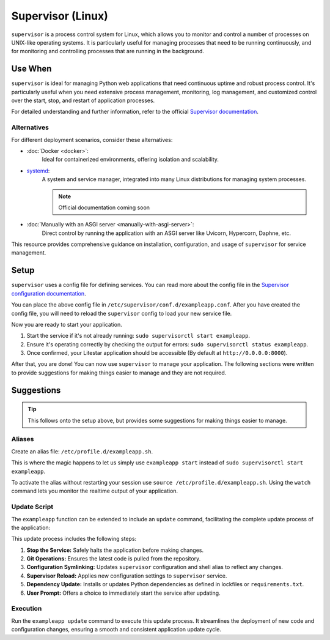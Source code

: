 Supervisor (Linux)
==================

``supervisor`` is a process control system for Linux, which allows you to monitor and control
a number of processes on UNIX-like operating systems. It is particularly useful for managing
processes that need to be running continuously, and for monitoring and controlling processes
that are running in the background.

Use When
--------

``supervisor`` is ideal for managing Python web applications that need continuous uptime and robust process control.
It's particularly useful when you need extensive process management, monitoring, log management, and
customized control over the start, stop, and restart of application processes.

For detailed understanding and further information, refer to the official
`Supervisor documentation <http://supervisord.org/introduction.html>`_.

Alternatives
~~~~~~~~~~~~

For different deployment scenarios, consider these alternatives:

- :doc:`Docker <docker>`:
    Ideal for containerized environments, offering isolation and scalability.
- `systemd <https://www.freedesktop.org/wiki/Software/systemd/>`_:
    A system and service manager, integrated into many Linux distributions for managing system processes.

    .. note:: Official documentation coming soon
- :doc:`Manually with an ASGI server <manually-with-asgi-server>`:
    Direct control by running the application with an ASGI server like Uvicorn, Hypercorn, Daphne, etc.

This resource provides comprehensive guidance on installation, configuration, and usage of
``supervisor`` for service management.

.. _conf_file:

Setup
-----

``supervisor`` uses a config file for defining services. You can read more about the config file
in the `Supervisor configuration documentation <http://supervisord.org/configuration.html>`_.

.. code-block:: ini
    :caption: Example supervisor config file

    [program:exampleapp]  # Defines the service name.
    directory=/opt/exampleapp/src  # Specifies the directory where the service should run.
    command=/opt/exampleapp/venv/bin/litestar app.py  # Specifies the command to run the service.
    redirect_stderr=true  # Redirects stderr to stdout.
    stdout_logfile=/var/log/exampleapp.log  # Specifies the log file to write to.
    stdout_logfile_backups=10  # Specifies the number of backups to keep.
    autostart=true  # Specifies that the service should start automatically when ``supervisor`` starts.
    autorestart=true  # Specifies that the service should restart automatically if it exits unexpectedly.

You can place the above config file in ``/etc/supervisor/conf.d/exampleapp.conf``.
After you have created the config file, you will need to reload the ``supervisor`` config to load your new service file.

.. dropdown:: Helpful Commands

    .. code-block:: shell
        :caption: Reload supervisor config

        sudo supervisorctl reread
        sudo supervisorctl update

    .. code-block:: shell
        :caption: Start/Stop/Restart/Status

        sudo supervisorctl start exampleapp
        sudo supervisorctl stop exampleapp
        sudo supervisorctl restart exampleapp
        sudo supervisorctl status exampleapp

    .. code-block:: shell
        :caption: View logs

        sudo supervisorctl tail -f exampleapp

Now you are ready to start your application.

#. Start the service if it's not already running: ``sudo supervisorctl start exampleapp``.
#. Ensure it's operating correctly by checking the output for errors: ``sudo supervisorctl status exampleapp``.
#. Once confirmed, your Litestar application should be accessible (By default at ``http://0.0.0.0:8000``).

After that, you are done! You can now use ``supervisor`` to manage your application.
The following sections were written to provide suggestions for making things easier to manage and they are not required.

Suggestions
-----------

.. tip::

        This follows onto the setup above, but provides some suggestions for making things easier to manage.


Aliases
~~~~~~~

Create an alias file: ``/etc/profile.d/exampleapp.sh``.

This is where the magic happens to let us simply use ``exampleapp start`` instead of
``sudo supervisorctl start exampleapp``.

.. dropdown:: Alias Examples

    .. code-block:: shell
        :caption: Example commands provided by the alias file

        exampleapp start
        exampleapp stop
        exampleapp restart
        exampleapp status
        exampleapp watch

    .. code-block:: shell
        :caption: Example alias file
        :linenos:

        exampleapp() {
          case $1 in
            start)
              echo "Starting exampleapp..."
              sudo supervisorctl start exampleapp
              ;;

            stop)
              echo "Stopping exampleapp..."
              sudo supervisorctl stop exampleapp
              ;;

            restart)
              echo "Restarting exampleapp..."
              sudo supervisorctl restart exampleapp
              ;;

            status)
              echo "Checking status of exampleapp..."
              sudo supervisorctl status exampleapp
              ;;

            watch)
              echo "Tailing logs for exampleapp..."
              sudo supervisorctl tail -f exampleapp
              ;;

            help)
              cat << EOF
              Available options:
                exampleapp start    - Start the exampleapp service
                exampleapp stop     - Stop the exampleapp service
                exampleapp restart  - Restart the exampleapp service
                exampleapp status   - Check the status of the exampleapp service
                exampleapp watch    - Tail the logs for the exampleapp service
              EOF
              ;;

            *)
              echo "Unknown command: $1"
              echo "Use 'exampleapp help' for a list of available commands."
              ;;
          esac
        }

To activate the alias without restarting your session use ``source /etc/profile.d/exampleapp.sh``.
Using the ``watch`` command lets you monitor the realtime output of your application.

Update Script
~~~~~~~~~~~~~

The ``exampleapp`` function can be extended to include an ``update`` command,
facilitating the complete update process of the application:

.. dropdown:: Update Script Example

    .. code-block:: shell
        :caption: Example update command
        :linenos:

        exampleapp() {
          case $1 in
            # ... other cases ... #

            update)
              echo "Updating exampleapp..."

              # Stop the service
              echo " > Stopping service..."
              sudo supervisorctl stop exampleapp

              # Update application files
              echo " > Pulling latest changes from repository..."
              cd /opt/exampleapp
              git fetch --all
              git reset --hard origin/master

              # Update Supervisor configuration and alias
              echo " > Updating Supervisor and shell configurations..."
              sudo ln -sf /opt/exampleapp/server/service.conf /etc/supervisor/conf.d/exampleapp.conf
              sudo ln -sf /opt/exampleapp/server/alias.sh /etc/profile.d/exampleapp.sh
              source /etc/profile.d/exampleapp.sh

              # Update Supervisor to apply new configurations
              echo " > Reloading Supervisor configuration..."
              sudo supervisorctl reread
              sudo supervisorctl update

              # Update Python dependencies using requirements.txt
              # Here you could replace with poetry, pdm, etc., alleviating the need for
              # a requirements.txt file and virtual environment activation.
              source venv/bin/activate
              echo " > Installing updated dependencies..."
              python3 -m pip install -r requirements.txt
              deactivate

              # ... other update processes like docs building, cleanup, etc. ... #

              echo "Update process complete."

              # Prompt to start the service
              read -p "Start the service? (y/n) " -n 1 -r
              echo
              if [[ $REPLY =~ ^[Yy]$ ]]
              then
                  echo " > Starting service..."
                  sudo supervisorctl start exampleapp
              fi
              ;;

            # ... #
          esac
        }

This update process includes the following steps:

#. **Stop the Service:** Safely halts the application before making changes.
#. **Git Operations:** Ensures the latest code is pulled from the repository.
#. **Configuration Symlinking:** Updates ``supervisor`` configuration and shell alias to reflect any changes.
#. **Supervisor Reload:** Applies new configuration settings to ``supervisor`` service.
#. **Dependency Update:** Installs or updates Python dependencies as defined in lockfiles or ``requirements.txt``.
#. **User Prompt:** Offers a choice to immediately start the service after updating.

Execution
~~~~~~~~~

Run the ``exampleapp update`` command to execute this update process.
It streamlines the deployment of new code and configuration changes,
ensuring a smooth and consistent application update cycle.
